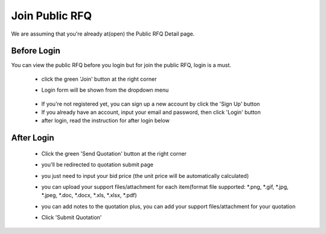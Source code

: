 .. _public_rfq_join:

Join Public RFQ
===============

We are assuming that you're already at(open) the Public RFQ Detail page.

Before Login
------------

You can view the public RFQ before you login but for join the public RFQ, login is a must.

 - click the green 'Join' button at the right corner
 
 .. image:: ../img_src/detailrfq_ss.png
     :width: 700px
     :alt: role select
 
 - Login form will be shown from the dropdown menu
 
  .. image:: ../img_src/logindrop.png
     :width: 400px
     :alt: role select
 
 - If you're not registered yet, you can sign up a new account by click the 'Sign Up' button
 - If you already have an account, input your email and password, then click 'Login' button
 - after login, read the instruction for after login below


After Login
-----------

 - Click the green 'Send Quotation' button at the right corner
 
   .. image:: ../img_src/send_ss.png
    :width: 450px
    :alt: role select
 
 - you'll be redirected to quotation submit page
 
   .. image:: ../img_src/submit_ss.png
    :width: 700px
    :alt: role select
 
 - you just need to input your bid price (the unit price will be automatically calculated)
 
 - you can upload your support files/attachment for each item(format file supported: \*.png, \*.gif, \*.jpg, \*.jpeg, \*.doc, \*.docx, \*.xls, \*.xlsx, \*.pdf)
 
 - you can add notes to the quotation plus, you can add your support files/attachment for your quotation
 
 - Click 'Submit Quotation'


